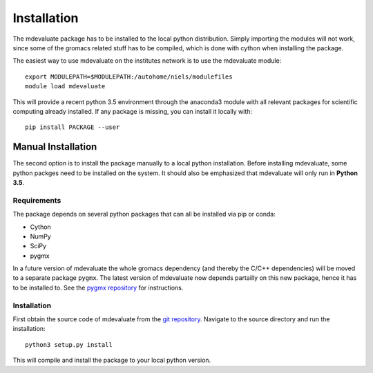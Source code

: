 Installation
============

The mdevaluate package has to be installed to the local python distribution.
Simply importing the modules will not work, since some of the gromacs related
stuff has to be compiled, which is done with cython when installing the package.

The easiest way to use mdevaluate on the institutes network is to use the mdevaluate module::

  export MODULEPATH=$MODULEPATH:/autohome/niels/modulefiles
  module load mdevaluate

This will provide a recent python 3.5 environment through the anaconda3 module
with all relevant packages for scientific computing already installed.
If any package is missing, you can install it locally with::

  pip install PACKAGE --user

Manual Installation
+++++++++++++++++++

The second option is to install the package manually to a local python installation.
Before installing mdevaluate, some python packges need to be installed on the system.
It should also be emphasized that mdevaluate will only run in **Python 3.5**.

Requirements
------------

The package depends on several python packages that can all be installed via pip or conda:

- Cython
- NumPy
- SciPy
- pygmx

In a future version of mdevaluate the whole gromacs dependency (and thereby the C/C++ dependencies)
will be moved to a separate package ``pygmx``.
The latest version of mdevaluate now depends partailly on this new package, hence it has to be installed to.
See the `pygmx repository <https://chaos3.fkp.physik.tu-darmstadt.de/diffusion/GMX/>`_ for instructions.

Installation
------------

First obtain the source code of mdevaluate from the `git repository <https://bitbucket.org/fkp-md/mdevaluate>`_.
Navigate to the source directory and run the installation::

  python3 setup.py install

This will compile and install the package to your local python version.
